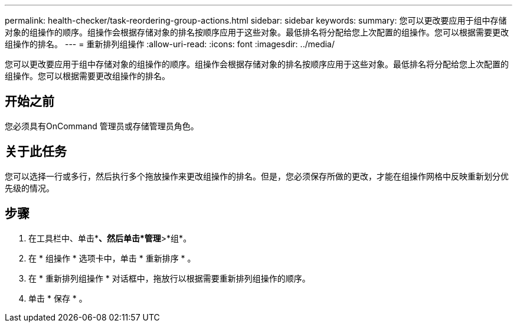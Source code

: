 ---
permalink: health-checker/task-reordering-group-actions.html 
sidebar: sidebar 
keywords:  
summary: 您可以更改要应用于组中存储对象的组操作的顺序。组操作会根据存储对象的排名按顺序应用于这些对象。最低排名将分配给您上次配置的组操作。您可以根据需要更改组操作的排名。 
---
= 重新排列组操作
:allow-uri-read: 
:icons: font
:imagesdir: ../media/


[role="lead"]
您可以更改要应用于组中存储对象的组操作的顺序。组操作会根据存储对象的排名按顺序应用于这些对象。最低排名将分配给您上次配置的组操作。您可以根据需要更改组操作的排名。



== 开始之前

您必须具有OnCommand 管理员或存储管理员角色。



== 关于此任务

您可以选择一行或多行，然后执行多个拖放操作来更改组操作的排名。但是，您必须保存所做的更改，才能在组操作网格中反映重新划分优先级的情况。



== 步骤

. 在工具栏中、单击*image:../media/clusterpage-settings-icon.gif[""]*、然后单击*管理*>*组*。
. 在 * 组操作 * 选项卡中，单击 * 重新排序 * 。
. 在 * 重新排列组操作 * 对话框中，拖放行以根据需要重新排列组操作的顺序。
. 单击 * 保存 * 。

